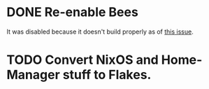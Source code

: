 * DONE Re-enable Bees
It was disabled because it doesn't build properly as of [[https://github.com/NixOS/nixpkgs/issues/197463][this issue]].
* TODO Convert NixOS and Home-Manager stuff to Flakes.
